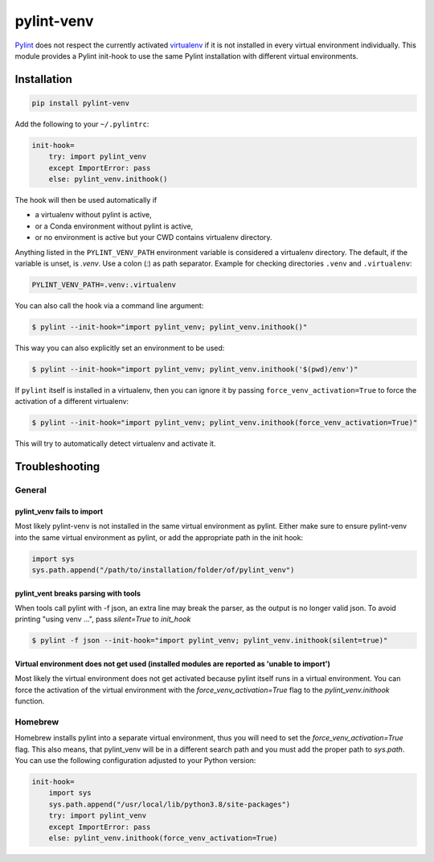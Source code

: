 pylint-venv
===========

Pylint_ does not respect the currently activated virtualenv_ if it is not
installed in every virtual environment individually.  This module provides
a Pylint init-hook to use the same Pylint installation with different virtual
environments.

Installation
------------

.. code:: bash

    pip install pylint-venv

Add the following to your ``~/.pylintrc``:

.. code:: ini

    init-hook=
        try: import pylint_venv
        except ImportError: pass
        else: pylint_venv.inithook()

The hook will then be used automatically if

- a virtualenv without pylint is active,

- or a Conda environment without pylint is active,

- or no environment is active but your CWD contains virtualenv directory.

Anything listed in the ``PYLINT_VENV_PATH`` environment variable is considered
a virtualenv directory. The default, if the variable is unset, is `.venv`. Use
a colon (`:`) as path separator. Example for checking directories ``.venv`` and
``.virtualenv``:

.. code:: console

    PYLINT_VENV_PATH=.venv:.virtualenv

You can also call the hook via a command line argument:

.. code:: console

    $ pylint --init-hook="import pylint_venv; pylint_venv.inithook()"

This way you can also explicitly set an environment to be used:

.. code:: console

    $ pylint --init-hook="import pylint_venv; pylint_venv.inithook('$(pwd)/env')"

If ``pylint`` itself is installed in a virtualenv, then you can ignore it by passing
``force_venv_activation=True`` to force the activation of a different virtualenv:

.. code:: console

    $ pylint --init-hook="import pylint_venv; pylint_venv.inithook(force_venv_activation=True)"


This will try to automatically detect virtualenv and activate it.


Troubleshooting
---------------

General
^^^^^^^

pylint_venv fails to import
"""""""""""""""""""""""""""

Most likely pylint-venv is not installed in the same virtual environment as
pylint. Either make sure to ensure pylint-venv into the same virtual environment
as pylint, or add the appropriate path in the init hook:

.. code:: python

    import sys
    sys.path.append("/path/to/installation/folder/of/pylint_venv")


pylint_vent breaks parsing with tools
"""""""""""""""""""""""""""""""""""""

When tools call pylint with -f json, an extra line may break the parser, as the output is 
no longer valid json. To avoid printing "using venv ...", pass `silent=True` to `init_hook`

.. code:: console

   $ pylint -f json --init-hook="import pylint_venv; pylint_venv.inithook(silent=true)"


Virtual environment does not get used (installed modules are reported as 'unable to import')
""""""""""""""""""""""""""""""""""""""""""""""""""""""""""""""""""""""""""""""""""""""""""""

Most likely the virtual environment does not get activated because pylint itself
runs in a virtual environment. You can force the activation of the virtual
environment with the `force_venv_activation=True` flag to the
`pylint_venv.inithook` function.


Homebrew
^^^^^^^^

Homebrew installs pylint into a separate virtual environment, thus you will
need to set the `force_venv_activation=True` flag. This also means, that
pylint_venv will be in a different search path and you must add the proper
path to `sys.path`. You can use the following configuration adjusted to your
Python version:

.. code:: ini

    init-hook=
        import sys
        sys.path.append("/usr/local/lib/python3.8/site-packages")
        try: import pylint_venv
        except ImportError: pass
        else: pylint_venv.inithook(force_venv_activation=True)


.. _Pylint: http://www.pylint.org/
.. _virtualenv: https://virtualenv.pypa.io/en/latest/
